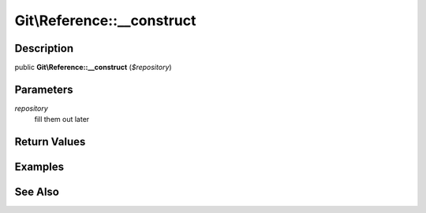 .. index::
   single: __construct (Git\Reference method)


Git\\Reference::__construct
===========================================================

Description
***********************************************************

public **Git\\Reference::__construct** (*$repository*)


Parameters
***********************************************************

*repository*
  fill them out later


Return Values
***********************************************************

Examples
***********************************************************

See Also
***********************************************************